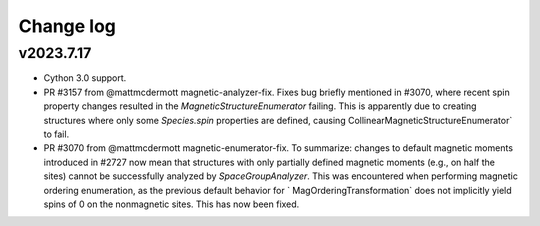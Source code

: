 Change log
==========

v2023.7.17
----------
- Cython 3.0 support.
- PR #3157 from @mattmcdermott magnetic-analyzer-fix. Fixes bug briefly mentioned in #3070, where recent
  spin property changes resulted in the `MagneticStructureEnumerator` failing. This is apparently due to
  creating structures where only some `Species.spin` properties are defined, causing
  CollinearMagneticStructureEnumerator` to fail.
- PR #3070 from @mattmcdermott magnetic-enumerator-fix. To summarize: changes to default magnetic moments
  introduced in #2727 now mean that structures with only partially defined magnetic moments (e.g., on
  half the sites) cannot be successfully analyzed by `SpaceGroupAnalyzer`. This was encountered when
  performing magnetic ordering enumeration, as the previous default behavior for `
  MagOrderingTransformation` does not implicitly yield spins of 0 on the nonmagnetic sites. This has now
  been fixed.
